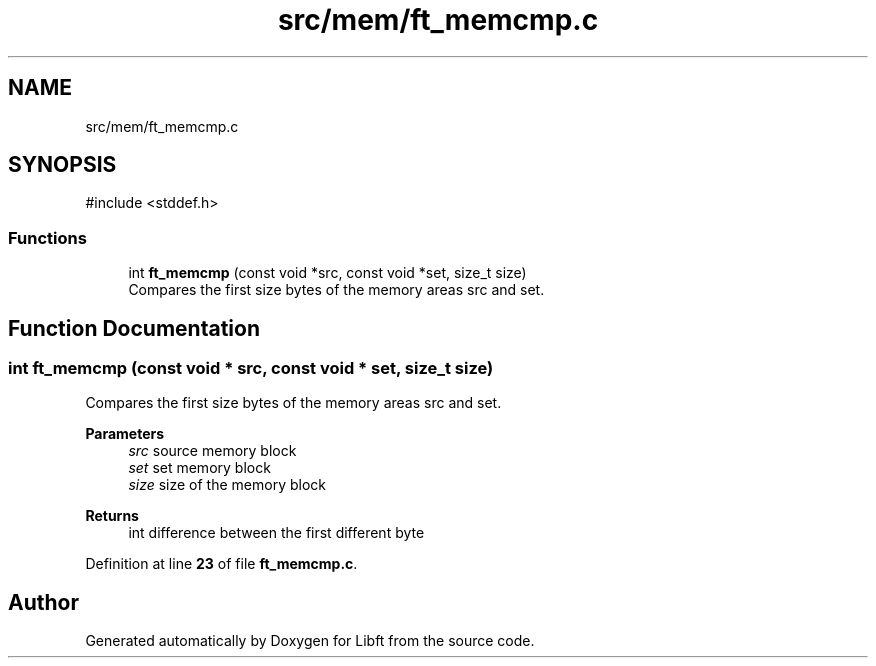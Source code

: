 .TH "src/mem/ft_memcmp.c" 3 "Mon Feb 17 2025 19:18:19" "Libft" \" -*- nroff -*-
.ad l
.nh
.SH NAME
src/mem/ft_memcmp.c
.SH SYNOPSIS
.br
.PP
\fR#include <stddef\&.h>\fP
.br

.SS "Functions"

.in +1c
.ti -1c
.RI "int \fBft_memcmp\fP (const void *src, const void *set, size_t size)"
.br
.RI "Compares the first size bytes of the memory areas src and set\&. "
.in -1c
.SH "Function Documentation"
.PP 
.SS "int ft_memcmp (const void * src, const void * set, size_t size)"

.PP
Compares the first size bytes of the memory areas src and set\&. 
.PP
\fBParameters\fP
.RS 4
\fIsrc\fP source memory block 
.br
\fIset\fP set memory block 
.br
\fIsize\fP size of the memory block 
.RE
.PP
\fBReturns\fP
.RS 4
int difference between the first different byte 
.RE
.PP

.PP
Definition at line \fB23\fP of file \fBft_memcmp\&.c\fP\&.
.SH "Author"
.PP 
Generated automatically by Doxygen for Libft from the source code\&.

